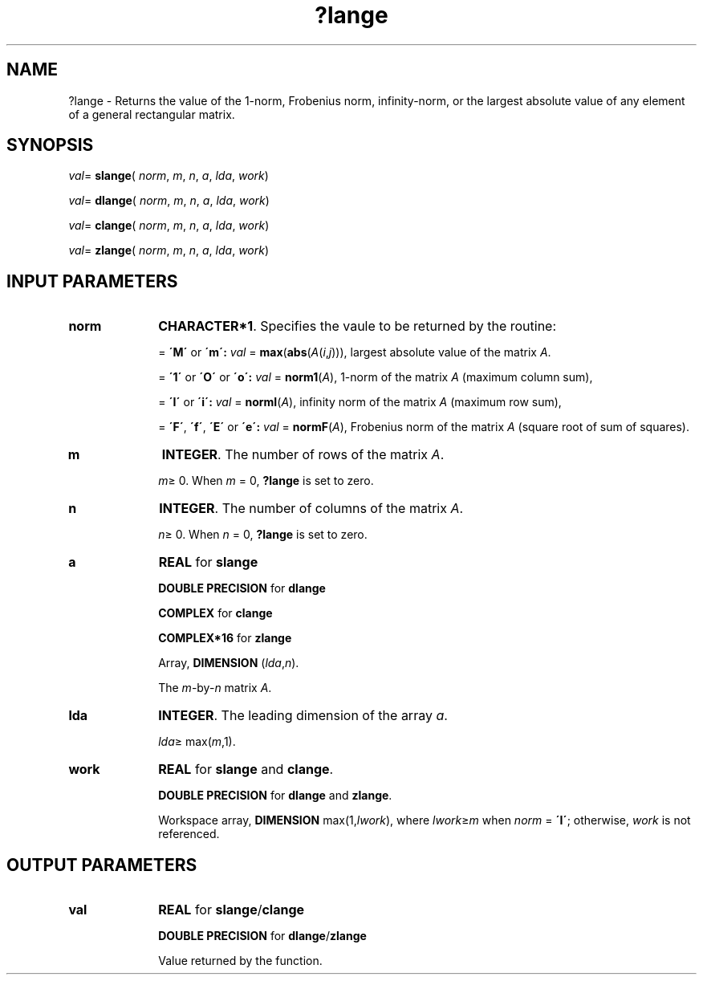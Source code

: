 .\" Copyright (c) 2002 \- 2008 Intel Corporation
.\" All rights reserved.
.\"
.TH ?lange 3 "Intel Corporation" "Copyright(C) 2002 \- 2008" "Intel(R) Math Kernel Library"
.SH NAME
?lange \- Returns the value of the 1-norm, Frobenius norm, infinity-norm, or the largest absolute value of any element of a general rectangular matrix. 
.SH SYNOPSIS
.PP
\fIval\fR= \fBslange\fR( \fInorm\fR, \fIm\fR, \fIn\fR, \fIa\fR, \fIlda\fR, \fIwork\fR)
.PP
\fIval\fR= \fBdlange\fR( \fInorm\fR, \fIm\fR, \fIn\fR, \fIa\fR, \fIlda\fR, \fIwork\fR)
.PP
\fIval\fR= \fBclange\fR( \fInorm\fR, \fIm\fR, \fIn\fR, \fIa\fR, \fIlda\fR, \fIwork\fR)
.PP
\fIval\fR= \fBzlange\fR( \fInorm\fR, \fIm\fR, \fIn\fR, \fIa\fR, \fIlda\fR, \fIwork\fR)
.SH INPUT PARAMETERS

.TP 10
\fBnorm\fR
.NL
\fBCHARACTER*1\fR. Specifies the vaule to be returned by the routine:
.IP
= \fB\'M\'\fR or \fB\'m\': \fR\fIval\fR = \fBmax\fR(\fBabs\fR(\fIA\fR(\fIi\fR,\fIj\fR))), largest absolute value  of the matrix \fIA\fR.
.IP
= \fB\'1\'\fR or \fB\'O\'\fR or \fB\'o\': \fR\fIval\fR = \fBnorm1\fR(\fIA\fR), 1-norm of the matrix \fIA\fR (maximum column sum),
.IP
= \fB\'I\'\fR or \fB\'i\': \fR\fIval\fR = \fBnormI\fR(\fIA\fR), infinity norm of the matrix \fIA\fR (maximum row sum),
.IP
= \fB\'F\'\fR, \fB\'f\'\fR, \fB\'E\'\fR  or \fB\'e\': \fR\fIval\fR = \fBnormF\fR(\fIA\fR), Frobenius norm of the matrix \fIA\fR (square root of sum of squares).
.TP 10
\fBm\fR
.NL
\fBINTEGER\fR. The number of rows of the matrix \fIA\fR. 
.IP
\fIm\fR\(>= 0. When \fIm\fR = 0, \fB?lange\fR is set to zero.
.TP 10
\fBn\fR
.NL
\fBINTEGER\fR. The number of columns of the matrix \fIA\fR. 
.IP
\fIn\fR\(>= 0. When \fIn\fR = 0, \fB?lange\fR is set to zero.
.TP 10
\fBa\fR
.NL
\fBREAL\fR for \fBslange\fR
.IP
\fBDOUBLE PRECISION\fR for \fBdlange\fR
.IP
\fBCOMPLEX\fR for \fBclange\fR
.IP
\fBCOMPLEX*16\fR for \fBzlange\fR
.IP
Array, \fBDIMENSION\fR (\fIlda\fR,\fIn\fR). 
.IP
The \fIm\fR-by-\fIn\fR matrix \fIA\fR.
.TP 10
\fBlda\fR
.NL
\fBINTEGER\fR. The leading dimension of the array \fIa\fR. 
.IP
\fIlda\fR\(>= max(\fIm\fR,1).
.TP 10
\fBwork\fR
.NL
\fBREAL\fR for \fBslange\fR and \fBclange\fR. 
.IP
\fBDOUBLE PRECISION\fR for \fBdlange\fR and \fBzlange\fR. 
.IP
Workspace array, \fBDIMENSION\fR max(1,\fIlwork\fR), where \fIlwork\fR\(>=\fIm\fR when \fInorm\fR = \fB\'I\'\fR; otherwise, \fIwork\fR is not referenced. 
.SH OUTPUT PARAMETERS

.TP 10
\fBval\fR
.NL
\fBREAL\fR for \fBslange\fR/\fBclange\fR
.IP
\fBDOUBLE PRECISION\fR for \fBdlange\fR/\fBzlange\fR
.IP
Value returned by the function.
